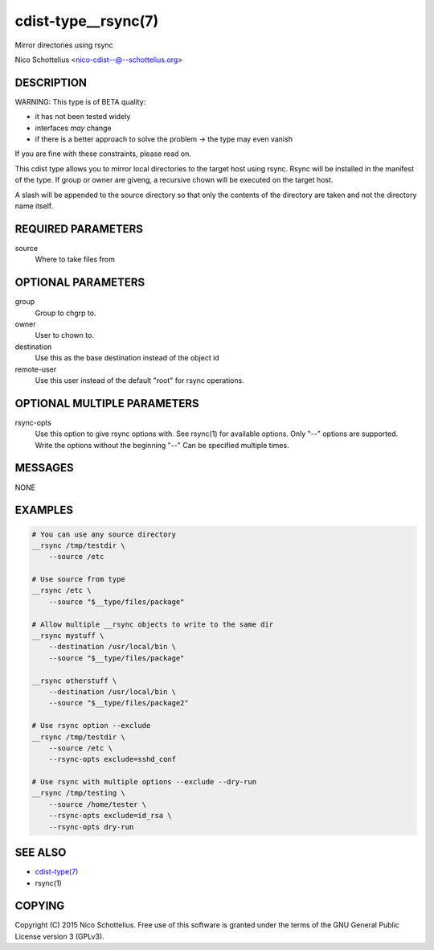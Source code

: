cdist-type__rsync(7)
====================
Mirror directories using rsync

Nico Schottelius <nico-cdist--@--schottelius.org>


DESCRIPTION
-----------
WARNING: This type is of BETA quality:

- it has not been tested widely
- interfaces *may* change
- if there is a better approach to solve the problem -> the type may even vanish

If you are fine with these constraints, please read on.


This cdist type allows you to mirror local directories to the
target host using rsync. Rsync will be installed in the manifest of the type.
If group or owner are giveng, a recursive chown will be executed on the 
target host.

A slash will be appended to the source directory so that only the contents
of the directory are taken and not the directory name itself.


REQUIRED PARAMETERS
-------------------
source
    Where to take files from


OPTIONAL PARAMETERS
-------------------
group
   Group to chgrp to.

owner
   User to chown to.

destination
    Use this as the base destination instead of the object id

remote-user
    Use this user instead of the default "root" for rsync operations.


OPTIONAL MULTIPLE PARAMETERS
----------------------------
rsync-opts
    Use this option to give rsync options with.
    See rsync(1) for available options.
    Only "--" options are supported.
    Write the options without the beginning "--"
    Can be specified multiple times.


MESSAGES
--------
NONE


EXAMPLES
--------

.. code-block:: sh

    # You can use any source directory
    __rsync /tmp/testdir \
        --source /etc

    # Use source from type
    __rsync /etc \
        --source "$__type/files/package"

    # Allow multiple __rsync objects to write to the same dir
    __rsync mystuff \
        --destination /usr/local/bin \
        --source "$__type/files/package"

    __rsync otherstuff \
        --destination /usr/local/bin \
        --source "$__type/files/package2"

    # Use rsync option --exclude
    __rsync /tmp/testdir \
        --source /etc \
        --rsync-opts exclude=sshd_conf

    # Use rsync with multiple options --exclude --dry-run
    __rsync /tmp/testing \
        --source /home/tester \
        --rsync-opts exclude=id_rsa \
        --rsync-opts dry-run


SEE ALSO
--------
- `cdist-type(7) <cdist-type.html>`_
- rsync(1)


COPYING
-------
Copyright \(C) 2015 Nico Schottelius. Free use of this software is
granted under the terms of the GNU General Public License version 3 (GPLv3).
